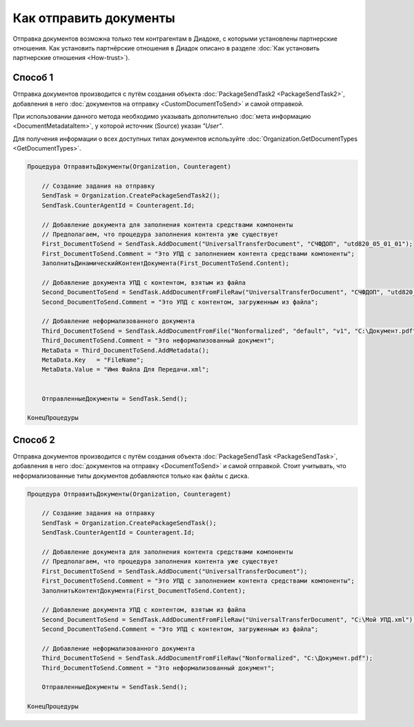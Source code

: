 Как отправить документы
=======================

Отправка документов возможна только тем контрагентам в Диадоке, с которыми установлены партнерские отношения.
Как установить партнёрские отношения в Диадок описано в разделе :doc:`Как установить партнерские отношения <How-trust>`).


Способ 1
--------
Отправка документов производится с путём создания объекта :doc:`PackageSendTask2 <PackageSendTask2>`, добавления в него :doc:`документов на отправку <CustomDocumentToSend>` и самой отправкой.

При использовании данного метода необходимо указывать дополнительно :doc:`мета информацию <DocumentMetadataItem>`, у которой источник (Source) указан *"User"*.

Для получения информации о всех доступных типах документов используйте :doc:`Organization.GetDocumentTypes <GetDocumentTypes>`.


.. code-block:: c#

    Процедура ОтправитьДокументы(Organization, Counteragent)
    
        // Создание задания на отправку
        SendTask = Organization.CreatePackageSendTask2();
        SendTask.CounterAgentId = Counteragent.Id;
        
        // Добавление документа для заполнения контента средствами компоненты
        // Предполагаем, что процедура заполнения контента уже существует
        First_DocumentToSend = SendTask.AddDocument("UniversalTransferDocument", "СЧФДОП", "utd820_05_01_01");
        First_DocumentToSend.Comment = "Это УПД с заполнением контента средствами компоненты";
        ЗаполнитьДинамическийКонтентДокумента(First_DocumentToSend.Content);
        
        // Добавление документа УПД с контентом, взятым из файла
        Second_DocumentToSend = SendTask.AddDocumentFromFileRaw("UniversalTransferDocument", "СЧФДОП", "utd820_05_01_01", "С:\Moй УПД.xml");
        Second_DocumentToSend.Comment = "Это УПД с контентом, загруженным из файла";
        
        // Добавление неформализованного документа
        Third_DocumentToSend = SendTask.AddDocumentFromFile("Nonformalized", "default", "v1", "С:\Документ.pdf");
        Third_DocumentToSend.Comment = "Это неформализованный документ";
        MetaData = Third_DocumentToSend.AddMetadata();
        MetaData.Key   = "FileName";
        MetaData.Value = "Имя Файла Для Передачи.xml";

        
        ОтправленныеДокументы = SendTask.Send();
    
    КонецПроцедуры


Способ 2
--------

.. deprecated:: 5.27.0

Отправка документов производится с путём создания объекта :doc:`PackageSendTask <PackageSendTask>`, добавления в него :doc:`документов на отправку <DocumentToSend>` и самой отправкой.
Стоит учитывать, что неформализованные типы документов добавляются только как файлы с диска.

.. code-block:: c#

    Процедура ОтправитьДокументы(Organization, Counteragent)
    
        // Создание задания на отправку
        SendTask = Organization.CreatePackageSendTask();
        SendTask.CounterAgentId = Counteragent.Id;
        
        // Добавление документа для заполнения контента средствами компоненты
        // Предполагаем, что процедура заполнения контента уже существует
        First_DocumentToSend = SendTask.AddDocument("UniversalTransferDocument");
        First_DocumentToSend.Comment = "Это УПД с заполнением контента средствами компоненты";
        ЗаполнитьКонтентДокумента(First_DocumentToSend.Content);
        
        // Добавление документа УПД с контентом, взятым из файла
        Second_DocumentToSend = SendTask.AddDocumentFromFileRaw("UniversalTransferDocument", "С:\Moй УПД.xml");
        Second_DocumentToSend.Comment = "Это УПД с контентом, загруженным из файла";
        
        // Добавление неформализованного документа
        Third_DocumentToSend = SendTask.AddDocumentFromFileRaw("Nonformalized", "С:\Документ.pdf");
        Third_DocumentToSend.Comment = "Это неформализованный документ";
        
        ОтправленныеДокументы = SendTask.Send();
    
    КонецПроцедуры


.. seealso:: :doc:`Как установить партнерские отношения <How-trust>`
.. seealso:: :doc:`Organization.GetDocumentTypes <GetDocumentTypes>`
